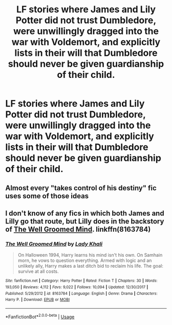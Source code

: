 #+TITLE: LF stories where James and Lily Potter did not trust Dumbledore, were unwillingly dragged into the war with Voldemort, and explicitly lists in their will that Dumbledore should never be given guardianship of their child.

* LF stories where James and Lily Potter did not trust Dumbledore, were unwillingly dragged into the war with Voldemort, and explicitly lists in their will that Dumbledore should never be given guardianship of their child.
:PROPERTIES:
:Author: shinshikaizer
:Score: 1
:DateUnix: 1551491877.0
:DateShort: 2019-Mar-02
:FlairText: Request
:END:

** Almost every "takes control of his destiny" fic uses some of those ideas
:PROPERTIES:
:Author: will1707
:Score: 5
:DateUnix: 1551531001.0
:DateShort: 2019-Mar-02
:END:


** I don't know of any fics in which both James and Lilly go that route, but Lilly does in the backstory of [[https://www.fanfiction.net/s/8163784/1/The-Well-Groomed-Mind][The Well Groomed Mind]]. linkffn(8163784)
:PROPERTIES:
:Author: chiruochiba
:Score: 2
:DateUnix: 1551570699.0
:DateShort: 2019-Mar-03
:END:

*** [[https://www.fanfiction.net/s/8163784/1/][*/The Well Groomed Mind/*]] by [[https://www.fanfiction.net/u/1509740/Lady-Khali][/Lady Khali/]]

#+begin_quote
  On Halloween 1994, Harry learns his mind isn't his own. On Samhain morn, he vows to question everything. Armed with logic and an unlikely ally, Harry makes a last ditch bid to reclaim his life. The goal: survive at all costs.
#+end_quote

^{/Site/:} ^{fanfiction.net} ^{*|*} ^{/Category/:} ^{Harry} ^{Potter} ^{*|*} ^{/Rated/:} ^{Fiction} ^{T} ^{*|*} ^{/Chapters/:} ^{30} ^{*|*} ^{/Words/:} ^{193,050} ^{*|*} ^{/Reviews/:} ^{4,112} ^{*|*} ^{/Favs/:} ^{9,022} ^{*|*} ^{/Follows/:} ^{10,094} ^{*|*} ^{/Updated/:} ^{12/30/2017} ^{*|*} ^{/Published/:} ^{5/29/2012} ^{*|*} ^{/id/:} ^{8163784} ^{*|*} ^{/Language/:} ^{English} ^{*|*} ^{/Genre/:} ^{Drama} ^{*|*} ^{/Characters/:} ^{Harry} ^{P.} ^{*|*} ^{/Download/:} ^{[[http://www.ff2ebook.com/old/ffn-bot/index.php?id=8163784&source=ff&filetype=epub][EPUB]]} ^{or} ^{[[http://www.ff2ebook.com/old/ffn-bot/index.php?id=8163784&source=ff&filetype=mobi][MOBI]]}

--------------

*FanfictionBot*^{2.0.0-beta} | [[https://github.com/tusing/reddit-ffn-bot/wiki/Usage][Usage]]
:PROPERTIES:
:Author: FanfictionBot
:Score: 1
:DateUnix: 1551570714.0
:DateShort: 2019-Mar-03
:END:
